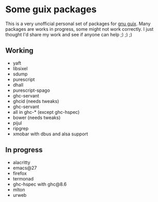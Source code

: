 * Some guix packages
  This is a very unofficial personal set of packages for [[https://guix.gnu.org/][gnu guix]].
  Many packages are works in progress, some might not work correctly.
  I just thought I'd share my work and see if anyone can help ;) ;) ;)
** Working
   - yaft
   - libsixel
   - sdump
   - purescript
   - dhall
   - purescript-spago
   - ghc-servant
   - ghcid (needs tweaks)
   - ghc-servant
   - all in ghc-* (except ghc-hspec)
   - bower (needs tweaks)
   - pijul
   - ripgrep
   - xmobar with dbus and alsa support
** In progress
   - alacritty
   - emacs@27
   - firefox
   - termonad
   - ghc-hspec with ghc@8.6
   - mlton
   - urweb
